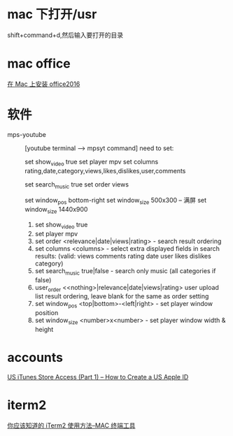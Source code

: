 * mac 下打开/usr
shift+command+d,然后输入要打开的目录


* mac office
 [[http://www.jianshu.com/p/2172835cfb17][在 Mac 上安装 office2016]] 

* 软件
  - mps-youtube :: [youtube terminal --> mpsyt command]
                   need to set:
        
       set show_video true
       set player mpv
       set columns rating,date,category,views,likes,dislikes,user,comments
       
       set search_music true
       set order views

       set window_pos bottom-right
       set window_size 500x300
       -- 满屏
        set window_size 1440x900
    1. set show_video true
    2. set player mpv
    3. set order <relevance|date|views|rating> - search result ordering
    4. set columns <columns> - select extra displayed fields in search results: (valid: views comments rating date user likes dislikes category)
    5. set search_music true|false - search only music (all categories if false)
    6. user_order <<nothing>|relevance|date|views|rating> user upload list result ordering, leave blank for the same as order setting
    7. set window_pos <top|bottom>-<left|right> - set player window position
    8. set window_size <number>x<number> - set player window width & height

                 
    
 
* accounts
  [[http://www.ipadmalaysialabs.com/how-to-create-a-us-apple-id/][US iTunes Store Access (Part 1) – How to Create a US Apple ID]]

* iterm2
  [[http://wulfric.me/2015/08/iterm2/][你应该知道的 iTerm2 使用方法--MAC 终端工具]]
